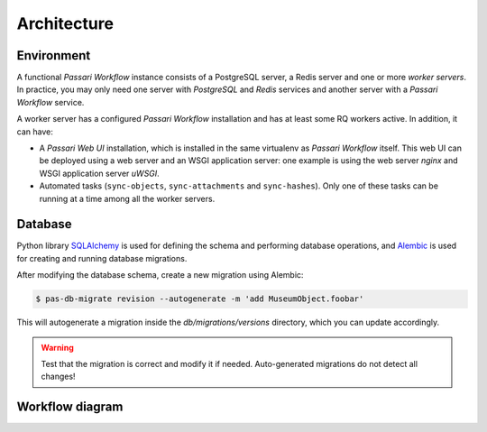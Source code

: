 Architecture
============

Environment
-----------

A functional *Passari Workflow* instance consists of a PostgreSQL server, a Redis server and one or more *worker servers*. In practice, you may only need one server with *PostgreSQL* and *Redis* services and another server with a *Passari Workflow* service.

A worker server has a configured *Passari Workflow* installation and has at least some RQ workers active. In addition, it can have:

- A *Passari Web UI* installation, which is installed in the same virtualenv as *Passari Workflow* itself. This web UI can be deployed using a web server and an WSGI application server: one example is using the web server *nginx* and WSGI application server *uWSGI*.
- Automated tasks (``sync-objects``, ``sync-attachments`` and ``sync-hashes``). Only one of these tasks can be running at a time among all the worker servers.

Database
--------

Python library `SQLAlchemy <https://docs.sqlalchemy.org/>`_ is used for defining the schema and performing database operations, and `Alembic <https://alembic.sqlalchemy.org/en/latest/>`_ is used for creating and running database migrations.

After modifying the database schema, create a new migration using Alembic:

.. code-block:: console

   $ pas-db-migrate revision --autogenerate -m 'add MuseumObject.foobar'

This will autogenerate a migration inside the `db/migrations/versions`
directory, which you can update accordingly.

.. warning::

   Test that the migration is correct and modify it if needed. Auto-generated migrations do not detect all changes!

Workflow diagram
----------------

.. image:: images/workflow-diagram.png
